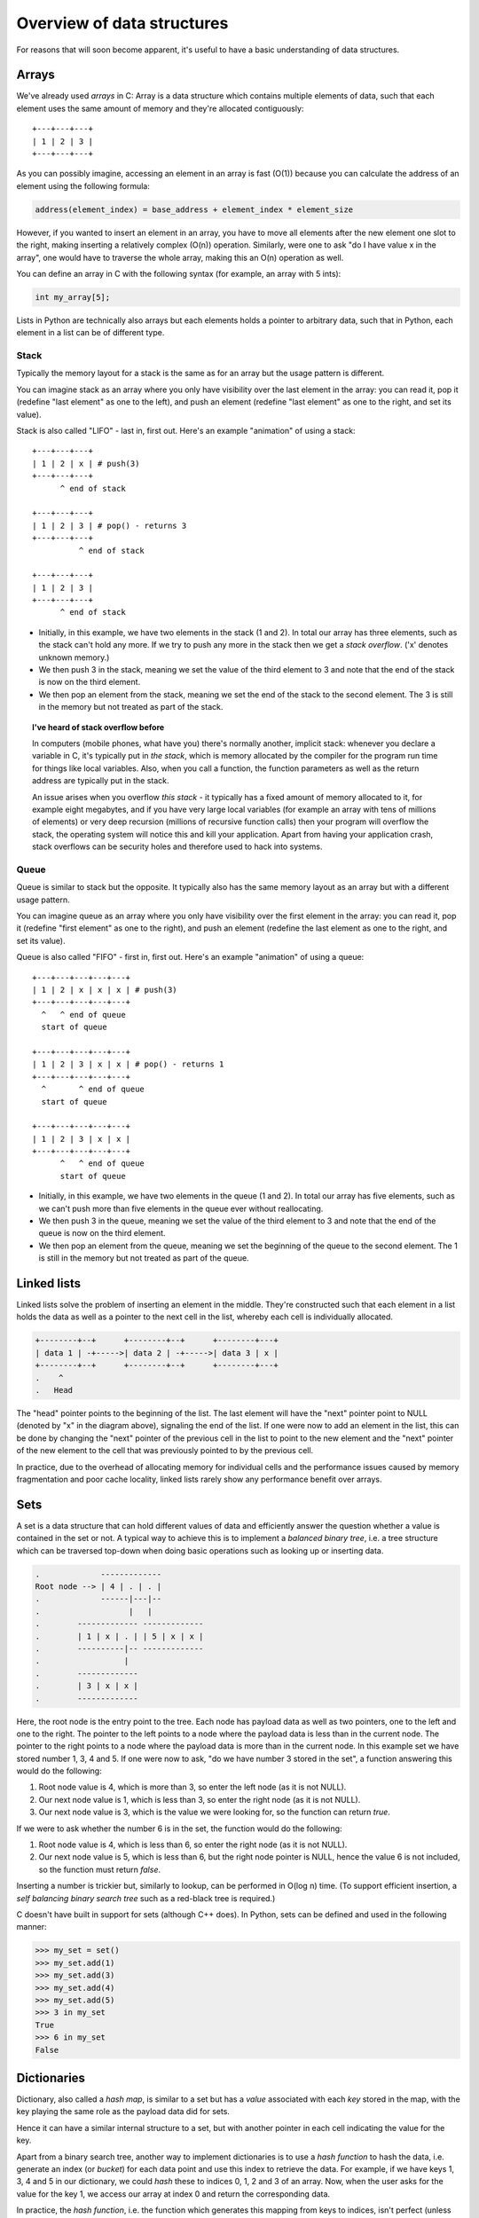 Overview of data structures
---------------------------

For reasons that will soon become apparent, it's useful to have a basic understanding of data structures.

Arrays
======

We've already used *arrays* in C: Array is a data structure which contains multiple elements of data, such that each element uses the same amount of memory and they're allocated contiguously:

::

  +---+---+---+
  | 1 | 2 | 3 |
  +---+---+---+

As you can possibly imagine, accessing an element in an array is fast (O(1)) because you can calculate the address of an element using the following formula:

.. code-block:: c

    address(element_index) = base_address + element_index * element_size

However, if you wanted to insert an element in an array, you have to move all elements after the new element one slot to the right, making inserting a relatively complex (O(n)) operation. Similarly, were one to ask "do I have value x in the array", one would have to traverse the whole array, making this an O(n) operation as well.

You can define an array in C with the following syntax (for example, an array with 5 ints):

.. code-block:: c

    int my_array[5];

Lists in Python are technically also arrays but each elements holds a pointer to arbitrary data, such that in Python, each element in a list can be of different type.

Stack
~~~~~

Typically the memory layout for a stack is the same as for an array but the usage pattern is different.

You can imagine stack as an array where you only have visibility over the last element in the array: you can read it, pop it (redefine "last element" as one to the left), and push an element (redefine "last element" as one to the right, and set its value). 

Stack is also called "LIFO" - last in, first out. Here's an example "animation" of using a stack:

::

  +---+---+---+
  | 1 | 2 | x | # push(3)
  +---+---+---+
        ^ end of stack

  +---+---+---+
  | 1 | 2 | 3 | # pop() - returns 3
  +---+---+---+
            ^ end of stack

  +---+---+---+
  | 1 | 2 | 3 |
  +---+---+---+
        ^ end of stack

* Initially, in this example, we have two elements in the stack (1 and 2). In total our array has three elements, such as the stack can't hold any more. If we try to push any more in the stack then we get a *stack overflow*. ('x' denotes unknown memory.)
* We then push 3 in the stack, meaning we set the value of the third element to 3 and note that the end of the stack is now on the third element.
* We then pop an element from the stack, meaning we set the end of the stack to the second element. The 3 is still in the memory but not treated as part of the stack.

.. topic:: I've heard of stack overflow before

  In computers (mobile phones, what have you) there's normally another, implicit stack: whenever you declare a variable in C, it's typically put in *the stack*, which is memory allocated by the compiler for the program run time for things like local variables. Also, when you call a function, the function parameters as well as the return address are typically put in the stack.

  An issue arises when you overflow *this stack* - it typically has a fixed amount of memory allocated to it, for example eight megabytes, and if you have very large local variables (for example an array with tens of millions of elements) or very deep recursion (millions of recursive function calls) then your program will overflow the stack, the operating system will notice this and kill your application. Apart from having your application crash, stack overflows can be security holes and therefore used to hack into systems.

Queue
~~~~~

Queue is similar to stack but the opposite. It typically also has the same memory layout as an array but with a different usage pattern.

You can imagine queue as an array where you only have visibility over the first element in the array: you can read it, pop it (redefine "first element" as one to the right), and push an element (redefine the last element as one to the right, and set its value).

Queue is also called "FIFO" - first in, first out. Here's an example "animation" of using a queue:

::

  +---+---+---+---+---+
  | 1 | 2 | x | x | x | # push(3)
  +---+---+---+---+---+
    ^   ^ end of queue
    start of queue

  +---+---+---+---+---+
  | 1 | 2 | 3 | x | x | # pop() - returns 1
  +---+---+---+---+---+
    ^       ^ end of queue
    start of queue

  +---+---+---+---+---+
  | 1 | 2 | 3 | x | x |
  +---+---+---+---+---+
        ^   ^ end of queue
        start of queue


* Initially, in this example, we have two elements in the queue (1 and 2). In total our array has five elements, such as we can't push more than five elements in the queue ever without reallocating.
* We then push 3 in the queue, meaning we set the value of the third element to 3 and note that the end of the queue is now on the third element.
* We then pop an element from the queue, meaning we set the beginning of the queue to the second element. The 1 is still in the memory but not treated as part of the queue.

Linked lists
============

Linked lists solve the problem of inserting an element in the middle. They're constructed such that each element in a list holds the data as well as a pointer to the next cell in the list, whereby each cell is individually allocated.

.. code-block:: c

    +--------+--+      +--------+--+      +--------+---+
    | data 1 | -+----->| data 2 | -+----->| data 3 | x |
    +--------+--+      +--------+--+      +--------+---+
    .    ^
    .   Head 

The "head" pointer points to the beginning of the list. The last element will have the "next" pointer point to NULL (denoted by "x" in the diagram above), signaling the end of the list. If one were now to add an element in the list, this can be done by changing the "next" pointer of the previous cell in the list to point to the new element and the "next" pointer of the new element to the cell that was previously pointed to by the previous cell.

In practice, due to the overhead of allocating memory for individual cells and the performance issues caused by memory fragmentation and poor cache locality, linked lists rarely show any performance benefit over arrays.

Sets
====

A set is a data structure that can hold different values of data and efficiently answer the question whether a value is contained in the set or not. A typical way to achieve this is to implement a *balanced binary tree*, i.e. a tree structure which can be traversed top-down when doing basic operations such as looking up or inserting data.

.. code-block:: c

  .             -------------
  Root node --> | 4 | . | . |
  .             ------|---|--
  .                   |   |
  .        ------------- -------------
  .        | 1 | x | . | | 5 | x | x |
  .        ----------|-- -------------
  .                  |
  .        -------------
  .        | 3 | x | x |
  .        -------------

Here, the root node is the entry point to the tree. Each node has payload data as well as two pointers, one to the left and one to the right. The pointer to the left points to a node where the payload data is less than in the current node. The pointer to the right points to a node where the payload data is more than in the current node. In this example set we have stored number 1, 3, 4 and 5. If one were now to ask, "do we have number 3 stored in the set", a function answering this would do the following:

1. Root node value is 4, which is more than 3, so enter the left node (as it is not NULL).
2. Our next node value is 1, which is less than 3, so enter the right node (as it is not NULL).
3. Our next node value is 3, which is the value we were looking for, so the function can return *true*.

If we were to ask whether the number 6 is in the set, the function would do the following:

1. Root node value is 4, which is less than 6, so enter the right node (as it is not NULL).
2. Our next node value is 5, which is less than 6, but the right node pointer is NULL, hence the value 6 is not included, so the function must return *false*.

Inserting a number is trickier but, similarly to lookup, can be performed in O(log n) time. (To support efficient insertion, a *self balancing binary search tree* such as a red-black tree is required.)

C doesn't have built in support for sets (although C++ does). In Python, sets can be defined and used in the following manner:

.. code-block:: python

    >>> my_set = set()
    >>> my_set.add(1)
    >>> my_set.add(3)
    >>> my_set.add(4)
    >>> my_set.add(5)
    >>> 3 in my_set
    True
    >>> 6 in my_set
    False

Dictionaries
============

Dictionary, also called a *hash map*, is similar to a set but has a *value* associated with each *key* stored in the map, with the key playing the same role as the payload data did for sets.

Hence it can have a similar internal structure to a set, but with another pointer in each cell indicating the value for the key.

Apart from a binary search tree, another way to implement dictionaries is to use a *hash function* to hash the data, i.e. generate an index (or *bucket*) for each data point and use this index to retrieve the data. For example, if we have keys 1, 3, 4 and 5 in our dictionary, we could *hash* these to indices 0, 1, 2 and 3 of an array. Now, when the user asks for the value for the key 1, we access our array at index 0 and return the corresponding data.

In practice, the *hash function*, i.e. the function which generates this mapping from keys to indices, isn't perfect (unless all keys are predefined) and there will need to be more indices in the array than keys, and two or more keys may use the same index, requiring the implementation to handle this case (*hash collision*), for example by storing a linked list for each index, with each element in the linked list corresponding to one key-value pair. These complexities lead to the worst case insertion (where all indices have to be regenerated) to have O(n) runtime. Search can also have O(n) worst case runtime in the case where all keys end up in a single index, such that the search degenerates to a search in a linked list.

C doesn't have built in support for dictionaries (although C++ does). In Python, dictionaries can be defined and used in the following manner:

.. code-block:: python

    >>> my_dict = dict()
    >>> my_dict['a'] = 1
    >>> my_dict['b'] = 2
    >>> 'a' in my_dict
    True
    >>> my_dict['a']
    1
    >>> my_dict.get('c', -1) # for get(), the last parameter is the default if the key is not found
    -1
    >>> del my_dict['b']
    >>> 'b' in my_dict
    False
    >>> try:
    ...     print my_dict['d']
    ... except KeyError:
    ...     print 'not found'
    ...
    not found

(This example also demonstrates Python exception handling and the Pythonic EAFP ("easier to ask for forgiveness than permission") principle as well as exceptions: it's typically cleaner code to try to access a key in a dictionary and handle the error if the key is not found than check beforehand whether the key is in a dictionary and only access it if it is.)

Summary
=======

Finally, here's a summary table of the performance of the different operations:

+-----------------------------------------------------+------------------------------------------+------------------------------------------+
| Data type                                           | Access                                   | Insertion                                | 
+=====================================================+==========================================+==========================================+
| Array                                               | O(1)                                     | O(n)                                     |
+-----------------------------------------------------+------------------------------------------+------------------------------------------+
| Linked list                                         | O(n)                                     | O(1)                                     |
+-----------------------------------------------------+------------------------------------------+------------------------------------------+
| Set                                                 | O(log n)                                 | O(log n)                                 | 
+-----------------------------------------------------+------------------------------------------+------------------------------------------+
| Dictionary (implemented using a binary search tree) | O(log n)                                 | O(log n)                                 |
+-----------------------------------------------------+------------------------------------------+------------------------------------------+
| Dictionary (implemented using hashing)              | O(1) on average (O(n) in the worst case) | O(1) on average (O(n) in the worst case) |
+-----------------------------------------------------+------------------------------------------+------------------------------------------+


